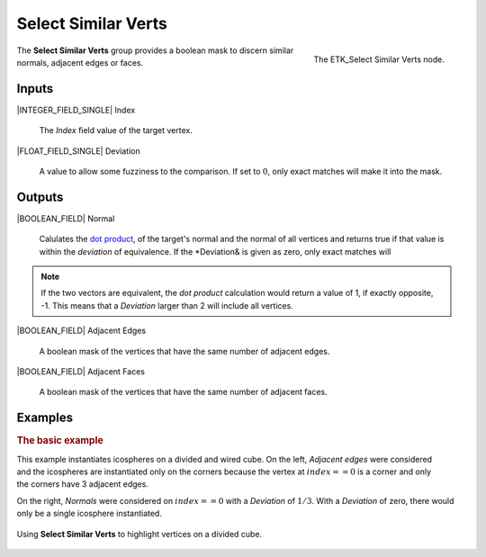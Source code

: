 .. index:: Masks; Select Similar Verts
.. _etk-masks-select_similar_verts:

*********************
 Select Similar Verts
*********************

.. figure:: /images/nodes-select_similar_verts.png
   :align: right

   The ETK_Select Similar Verts node.

The **Select Similar Verts** group provides a boolean mask to discern
similar normals, adjacent edges or faces.


Inputs
======

|INTEGER_FIELD_SINGLE| Index

   The *Index* field value of the target vertex.

|FLOAT_FIELD_SINGLE| Deviation

   A value to allow some fuzziness to the comparison. If set to
   :math:`0`, only exact matches will make it into the mask.


Outputs
=======

|BOOLEAN_FIELD| Normal

   Calulates the
   `dot product <https://en.wikipedia.org/wiki/Dot_product>`_,
   of the target's normal and the normal of all vertices and returns
   true if that value is within the *deviation* of equivalence. If the
   *Deviation& is given as zero, only exact matches will

.. NOTE:: If the two vectors are equivalent, the *dot product*
   calculation would return a value of 1, if exactly opposite, -1.
   This means that a *Deviation* larger than 2 will include all
   vertices.

|BOOLEAN_FIELD| Adjacent Edges

   A boolean mask of the vertices that have the same number of
   adjacent edges.

|BOOLEAN_FIELD| Adjacent Faces

   A boolean mask of the vertices that have the same number of
   adjacent faces.


Examples
=========

.. rubric:: The basic example

.. figure:: /images/nodes-select_similar_verts_basic_comp.png
   :align: right

This example instantiates icospheres on a divided and wired cube. On
the left, *Adjacent edges* were considered and the icospheres are
instantiated only on the corners because the vertex at
:math:`index == 0` is a corner and only the corners have 3 adjacent
edges.

On the right, *Normals* were considered on :math:`index == 0` with a
*Deviation* of :math:`1/3`. With a *Deviation* of zero, there would
only be a single icosphere instantiated.

.. figure:: /images/nodes-select_similar_verts_basic.png
   :align: center
   :width: 800

   Using **Select Similar Verts** to highlight vertices on a divided
   cube.
